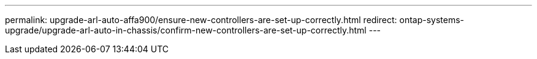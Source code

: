 ---
permalink: upgrade-arl-auto-affa900/ensure-new-controllers-are-set-up-correctly.html
redirect: ontap-systems-upgrade/upgrade-arl-auto-in-chassis/confirm-new-controllers-are-set-up-correctly.html
---
